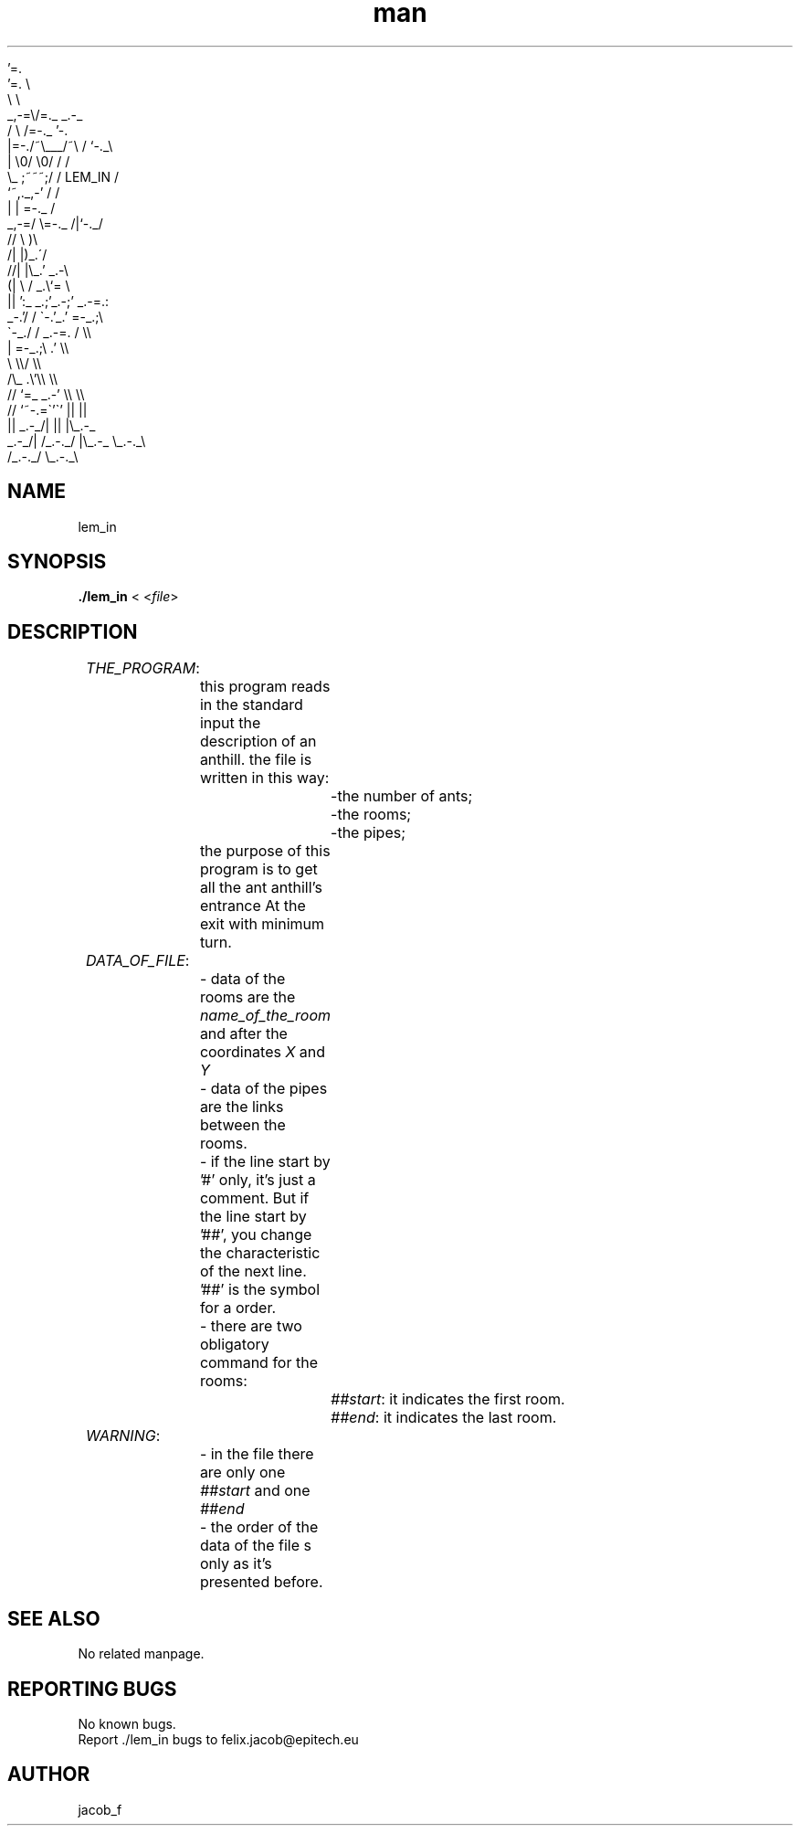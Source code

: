 .\" Manpage for C_sources.
.\" Contact felix.jacob@epitech.eu .in to correct errors or typos.
.TH man 1 " 2014" "1.0" "lem_in man page"

              '=.
             '=. \\
                \\ \\
             _,-=\\/=._         _.-\,_
            /         \\       /=-._ '-.
           |=-./~\\___/~\\     /     `-._\\
           |   \\0/   \\0/    /          /
            \\_   ;~~~;/    /  LEM_IN  /
              `~,._,-'    /          /
                 | |      =-._      /
             _,-=/ \\=-._     /|`-._/
           //           \\   )\\
          /|             |)_.\'/
         //|             |\\_.'   _.-\\
        (|  \\           /    _.\\`=    \\
        ||   ':_    _.;'_.-;'   _.-=.:
     _-.'/    / \`-.'\_.'        =-_.;\\
    \`-_./   /             _.-=.    / \\\\
           |              =-_.;\\ .'   \\\\
           \\                   \\\\/     \\\\
           /\\_                .\\'\\\\     \\\\
          //  `=_         _.-'   \\\\      \\\\
         //      `~-.=\`'\`'       ||      ||
         ||    _.-_/|            ||      |\\_.-_
     _.-_/|   /_.-._/            |\\_.-_  \\_.-._\\
    /_.-._/                      \\_.-._\\

.SH NAME
lem_in

.SH SYNOPSIS

.P
\fB./lem_in\fR < <\fIfile\fR>
.P
.SH DESCRIPTION

	\fITHE_PROGRAM\fR:

		this program reads in the standard input the description of an anthill. the file is written in this way:
.br
			-the number of ants;
.br
			-the rooms;
.br
			-the pipes;
.br
		the purpose of this program is to get all the ant anthill's entrance At the exit with minimum turn.
.br

	\fIDATA_OF_FILE\fR:

		- data of the rooms are the \fIname_of_the_room\fR and after the coordinates \fIX\fR and \fIY\fR
.br
		- data of the pipes are the links between the rooms.
.br
		- if the line start by '#' only, it's just a comment. But if the line start by '##', you change the characteristic of the next line. '##' is the symbol for a order.
.br
		- there are two obligatory command for the rooms:
.br
			\fI##start\fR: it indicates the first room.
.br
			\fI##end\fR: it indicates the last room.
.br

	\fIWARNING\fR:
.br

		- in the file there are only one \fI##start\fR and one \fI##end\fR
.br
		- the order of the data of the file s only as it's presented before. 
.SH SEE ALSO
No related manpage.
.SH REPORTING BUGS
No known bugs.
.br
Report ./lem_in bugs to felix.jacob@epitech.eu
.SH AUTHOR
jacob_f
